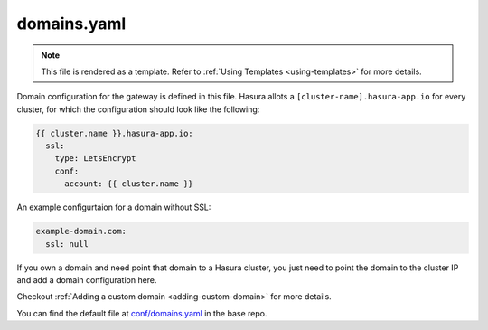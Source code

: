 .. _hasura-dir-conf-domains.yaml:

domains.yaml
============

.. note::

   This file is rendered as a template. Refer to :ref:`Using Templates <using-templates>` for more details.

Domain configuration for the gateway is defined in this file. Hasura allots a ``[cluster-name].hasura-app.io`` for every cluster, for which the configuration should look like the following:

.. code-block:: yaml

   {{ cluster.name }}.hasura-app.io:
     ssl:
       type: LetsEncrypt
       conf:
         account: {{ cluster.name }}

An example configurtaion for a domain without SSL:

.. code-block:: yaml

   example-domain.com:
     ssl: null

If you own a domain and need point that domain to a Hasura cluster, you just need to point the domain to the cluster IP and add a domain configuration here.

Checkout :ref:`Adding a custom domain <adding-custom-domain>` for more details.

You can find the default file at `conf/domains.yaml <https://github.com/hasura/base/blob/master/conf/domains.yaml>`_ in the base repo.
